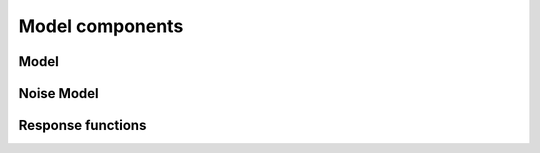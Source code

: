 Model components
----------------

Model
~~~~~



Noise Model
~~~~~~~~~~~


Response functions
~~~~~~~~~~~~~~~~~~
